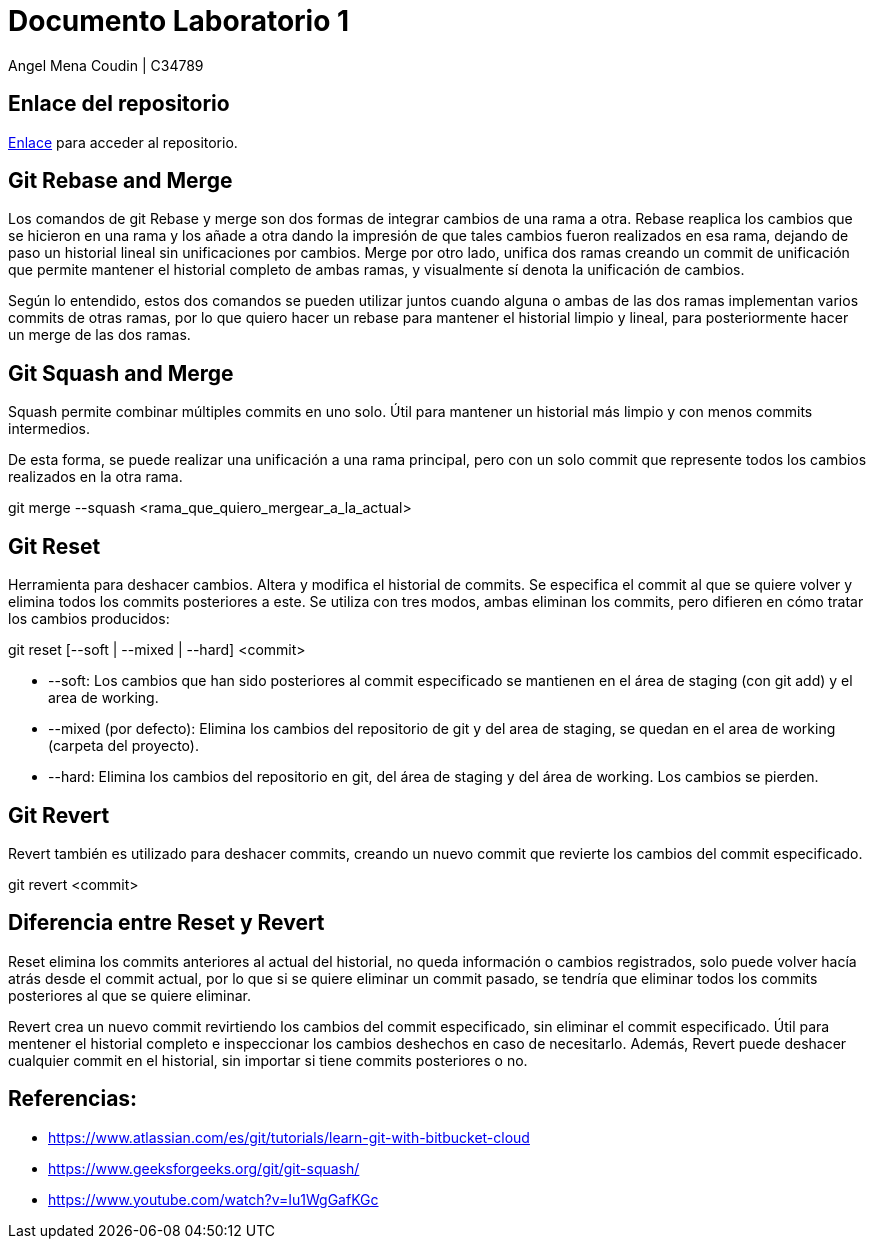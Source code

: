 = Documento Laboratorio 1

Angel Mena Coudin  |  C34789

== Enlace del repositorio

link:https://github.com/AngDM01/IngeSoftware_II2025#[Enlace] para acceder al repositorio.

== Git Rebase and Merge

Los comandos de git Rebase y merge son dos formas de integrar cambios de una rama a otra.
Rebase reaplica los cambios que se hicieron en una rama y los añade a otra dando la impresión de que tales cambios fueron realizados en esa rama, dejando de paso un historial lineal sin unificaciones por cambios. Merge por otro lado, unifica dos ramas creando un commit de unificación que permite mantener el historial completo de ambas ramas, y visualmente sí denota la unificación de cambios.

Según lo entendido, estos dos comandos se pueden utilizar juntos cuando alguna o ambas de las dos ramas implementan varios commits de otras ramas, por lo que quiero hacer un rebase para  mantener el historial limpio y lineal, para posteriormente hacer un merge de las dos ramas.

== Git Squash and Merge

Squash permite combinar múltiples commits en uno solo. Útil para mantener un historial más limpio y con menos commits intermedios.

De esta forma, se puede realizar una unificación a una rama principal, pero con un solo commit que represente todos los cambios realizados en la otra rama.

****
git merge --squash <rama_que_quiero_mergear_a_la_actual>
****

== Git Reset

Herramienta para deshacer cambios. Altera y modifica el historial de commits. Se especifica el commit al que se quiere volver y elimina todos los commits posteriores a este. Se utiliza con tres modos, ambas eliminan los commits, pero difieren en cómo tratar los cambios producidos:

****
git reset [--soft | --mixed | --hard] <commit>
****

* --soft: Los cambios que han sido posteriores al commit especificado se mantienen en el área de staging (con git add) y el area de working.

* --mixed (por defecto): Elimina los cambios del repositorio de git y del area de staging, se quedan en el area de working (carpeta del proyecto).

* --hard: Elimina los cambios del repositorio en git, del área de staging y del área de working. Los cambios se pierden.

== Git Revert

Revert también es utilizado para deshacer commits, creando un nuevo commit que revierte los cambios del commit especificado.

****
git revert <commit>
****

== Diferencia entre Reset y Revert

Reset elimina los commits anteriores al actual del historial, no queda información o cambios registrados, solo puede volver hacía atrás desde el commit actual, por lo que si se quiere eliminar un commit pasado, se tendría que eliminar todos los commits posteriores al que se quiere eliminar.

Revert crea un nuevo commit revirtiendo los cambios del commit especificado, sin eliminar el commit especificado. Útil para mentener el historial completo e inspeccionar los cambios deshechos en caso de necesitarlo. Además, Revert puede deshacer cualquier commit en el historial, sin importar si tiene commits posteriores o no.

== Referencias:

* https://www.atlassian.com/es/git/tutorials/learn-git-with-bitbucket-cloud

* https://www.geeksforgeeks.org/git/git-squash/

* https://www.youtube.com/watch?v=Iu1WgGafKGc
